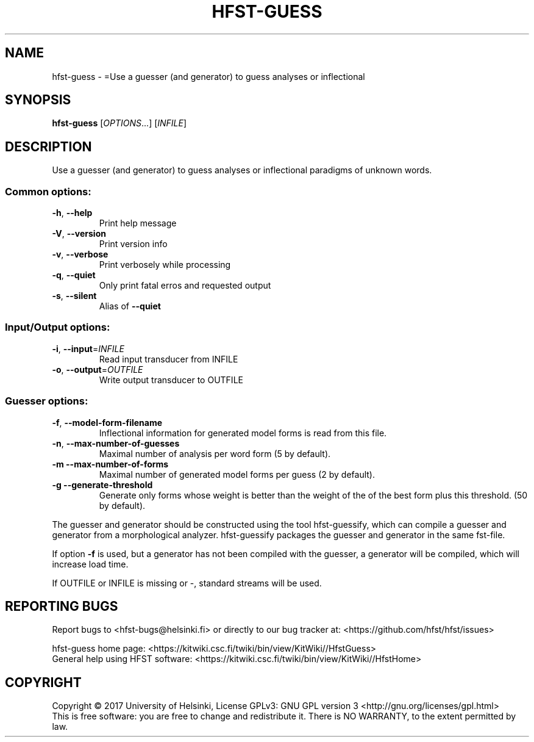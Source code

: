 .\" DO NOT MODIFY THIS FILE!  It was generated by help2man 1.47.3.
.TH HFST-GUESS "1" "March 2017" "HFST" "User Commands"
.SH NAME
hfst-guess \- =Use a guesser (and generator) to guess analyses or inflectional
.SH SYNOPSIS
.B hfst-guess
[\fI\,OPTIONS\/\fR...] [\fI\,INFILE\/\fR]
.SH DESCRIPTION
Use a guesser (and generator) to guess analyses or inflectional
paradigms of unknown words.
.SS "Common options:"
.TP
\fB\-h\fR, \fB\-\-help\fR
Print help message
.TP
\fB\-V\fR, \fB\-\-version\fR
Print version info
.TP
\fB\-v\fR, \fB\-\-verbose\fR
Print verbosely while processing
.TP
\fB\-q\fR, \fB\-\-quiet\fR
Only print fatal erros and requested output
.TP
\fB\-s\fR, \fB\-\-silent\fR
Alias of \fB\-\-quiet\fR
.SS "Input/Output options:"
.TP
\fB\-i\fR, \fB\-\-input\fR=\fI\,INFILE\/\fR
Read input transducer from INFILE
.TP
\fB\-o\fR, \fB\-\-output\fR=\fI\,OUTFILE\/\fR
Write output transducer to OUTFILE
.SS "Guesser options:"
.TP
\fB\-f\fR, \fB\-\-model\-form\-filename\fR
Inflectional information for
generated model forms is read
from this file.
.TP
\fB\-n\fR, \fB\-\-max\-number\-of\-guesses\fR
Maximal number of analysis
per word form (5 by default).
.TP
\fB\-m\fR  \fB\-\-max\-number\-of\-forms\fR
Maximal number of generated model
forms per guess (2 by default).
.TP
\fB\-g\fR  \fB\-\-generate\-threshold\fR
Generate only forms whose weight
is better than the weight of the
of the best form plus this threshold.
(50 by default).
.PP
The guesser and generator should be constructed using the tool
hfst\-guessify, which can compile a guesser and generator from a
morphological analyzer. hfst\-guessify packages the guesser and
generator in the same fst\-file.
.PP
If option \fB\-f\fR is used, but a generator has not been compiled
with the guesser, a generator will be compiled, which will
increase load time.
.PP
If OUTFILE or INFILE is missing or \-, standard streams will be used.
.SH "REPORTING BUGS"
Report bugs to <hfst\-bugs@helsinki.fi> or directly to our bug tracker at:
<https://github.com/hfst/hfst/issues>
.PP
hfst\-guess home page:
<https://kitwiki.csc.fi/twiki/bin/view/KitWiki//HfstGuess>
.br
General help using HFST software:
<https://kitwiki.csc.fi/twiki/bin/view/KitWiki//HfstHome>
.SH COPYRIGHT
Copyright \(co 2017 University of Helsinki,
License GPLv3: GNU GPL version 3 <http://gnu.org/licenses/gpl.html>
.br
This is free software: you are free to change and redistribute it.
There is NO WARRANTY, to the extent permitted by law.
